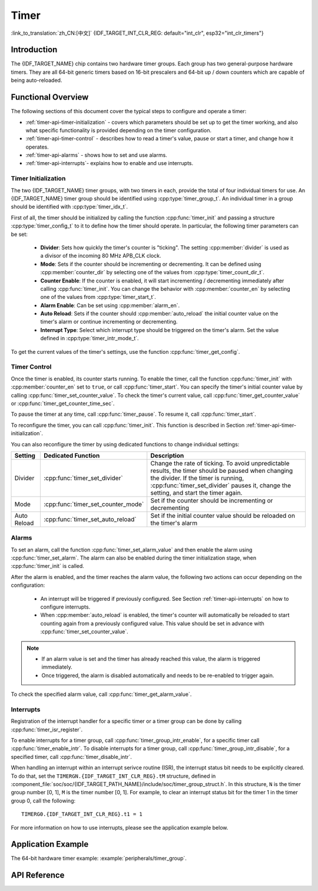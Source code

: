 Timer
=====

:link_to_translation:`zh_CN:[中文]`
{IDF_TARGET_INT_CLR_REG: default="int_clr", esp32="int_clr_timers"}

Introduction
------------

The {IDF_TARGET_NAME} chip contains two hardware timer groups. Each group has two general-purpose hardware timers. They are all 64-bit generic timers based on 16-bit prescalers and 64-bit up / down counters which are capable of being auto-reloaded.


Functional Overview
-------------------

The following sections of this document cover the typical steps to configure and operate a timer:

* :ref:`timer-api-timer-initialization` - covers which parameters should be set up to get the timer working, and also what specific functionality is provided depending on the timer configuration.
* :ref:`timer-api-timer-control` - describes how to read a timer's value, pause or start a timer, and change how it operates.
* :ref:`timer-api-alarms` - shows how to set and use alarms.
* :ref:`timer-api-interrupts`- explains how to enable and use interrupts.


.. _timer-api-timer-initialization:

Timer Initialization
^^^^^^^^^^^^^^^^^^^^

The two {IDF_TARGET_NAME} timer groups, with two timers in each, provide the total of four individual timers for use. An {IDF_TARGET_NAME} timer group should be identified using :cpp:type:`timer_group_t`. An individual timer in a group should be identified with :cpp:type:`timer_idx_t`.

First of all, the timer should be initialized by calling the function :cpp:func:`timer_init` and passing a structure :cpp:type:`timer_config_t` to it to define how the timer should operate. In particular, the following timer parameters can be set:

    * **Divider**: Sets how quickly the timer's counter is "ticking". The setting :cpp:member:`divider` is used as a divisor of the incoming 80 MHz APB_CLK clock.
    * **Mode**: Sets if the counter should be incrementing or decrementing. It can be defined using :cpp:member:`counter_dir` by selecting one of the values from :cpp:type:`timer_count_dir_t`.
    * **Counter Enable**: If the counter is enabled, it will start incrementing / decrementing immediately after calling :cpp:func:`timer_init`. You can change the behavior with :cpp:member:`counter_en` by selecting one of the values from :cpp:type:`timer_start_t`.
    * **Alarm Enable**: Can be set using :cpp:member:`alarm_en`.
    * **Auto Reload**: Sets if the counter should :cpp:member:`auto_reload` the initial counter value on the timer's alarm or continue incrementing or decrementing.
    * **Interrupt Type**: Select which interrupt type should be triggered on the timer's alarm. Set the value defined in :cpp:type:`timer_intr_mode_t`.

To get the current values of the timer's settings, use the function :cpp:func:`timer_get_config`.


.. _timer-api-timer-control:

Timer Control
^^^^^^^^^^^^^

Once the timer is enabled, its counter starts running. To enable the timer, call the function :cpp:func:`timer_init` with :cpp:member:`counter_en` set to ``true``, or call :cpp:func:`timer_start`. You can specify the timer's initial counter value by calling :cpp:func:`timer_set_counter_value`. To check the timer's current value, call :cpp:func:`timer_get_counter_value` or :cpp:func:`timer_get_counter_time_sec`.

To pause the timer at any time, call :cpp:func:`timer_pause`. To resume it, call :cpp:func:`timer_start`.

To reconfigure the timer, you can call :cpp:func:`timer_init`. This function is described in Section :ref:`timer-api-timer-initialization`.

You can also reconfigure the timer by using dedicated functions to change individual settings:

=============  ===================================  ==========================================================================
Setting        Dedicated Function                   Description
=============  ===================================  ==========================================================================
Divider        :cpp:func:`timer_set_divider`        Change the rate of ticking. To avoid unpredictable results, the timer should be paused when changing the divider. If the timer is running, :cpp:func:`timer_set_divider` pauses it, change the setting, and start the timer again.
Mode           :cpp:func:`timer_set_counter_mode`   Set if the counter should be incrementing or decrementing
Auto Reload    :cpp:func:`timer_set_auto_reload`    Set if the initial counter value should be reloaded on the timer's alarm
=============  ===================================  ==========================================================================

.. _timer-api-alarms:

Alarms
^^^^^^

To set an alarm, call the function :cpp:func:`timer_set_alarm_value` and then enable the alarm using :cpp:func:`timer_set_alarm`. The alarm can also be enabled during the timer initialization stage, when :cpp:func:`timer_init` is called.

After the alarm is enabled, and the timer reaches the alarm value, the following two actions can occur depending on the configuration:

    * An interrupt will be triggered if previously configured. See Section :ref:`timer-api-interrupts` on how to configure interrupts.
    * When :cpp:member:`auto_reload` is enabled, the timer's counter will automatically be reloaded to start counting again from a previously configured value. This value should be set in advance with :cpp:func:`timer_set_counter_value`.

.. note::

    * If an alarm value is set and the timer has already reached this value, the alarm is triggered immediately.
    * Once triggered, the alarm is disabled automatically and needs to be re-enabled to trigger again.

To check the specified alarm value, call :cpp:func:`timer_get_alarm_value`.


.. _timer-api-interrupts:

Interrupts
^^^^^^^^^^

Registration of the interrupt handler for a specific timer or a timer group can be done by calling :cpp:func:`timer_isr_register`.

To enable interrupts for a timer group, call :cpp:func:`timer_group_intr_enable`, for a specific timer call :cpp:func:`timer_enable_intr`.
To disable interrupts for a timer group, call :cpp:func:`timer_group_intr_disable`, for a specified timer, call :cpp:func:`timer_disable_intr`.

When handling an interrupt within an interrupt serivce routine (ISR), the interrupt status bit needs to be explicitly cleared. To do that, set the ``TIMERGN.{IDF_TARGET_INT_CLR_REG}.tM`` structure, defined in :component_file:`soc/soc/{IDF_TARGET_PATH_NAME}/include/soc/timer_group_struct.h`. In this structure, ``N`` is the timer group number [0, 1], ``M`` is the timer number [0, 1]. For example, to clear an interrupt status bit for the timer 1 in the timer group 0, call the following::

    TIMERG0.{IDF_TARGET_INT_CLR_REG}.t1 = 1

For more information on how to use interrupts, please see the application example below.


Application Example
-------------------

The 64-bit hardware timer example: :example:`peripherals/timer_group`.


API Reference
-------------

.. include-build-file:: inc/timer.inc
.. include-build-file:: inc/timer_types.inc
